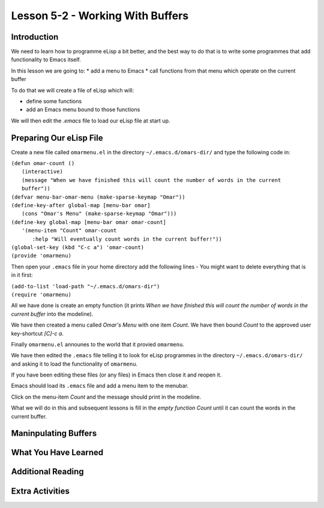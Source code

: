 =================================
Lesson 5-2 - Working With Buffers
=================================

------------
Introduction
------------

We need to learn how to programme eLisp a bit better, and the best way to do that is to write some programmes that add functionality to Emacs itself.

In this lesson we are going to:
* add a menu to Emacs
* call functions from that menu which operate on the current buffer

To do that we will create a file of eLisp which will:

* define some functions
* add an Emacs menu bound to those functions

We will then edit the `.emacs` file to load our eLisp file at start up.

------------------------
Preparing Our eLisp File
------------------------

Create a new file called ``omarmenu.el`` in the directory ``~/.emacs.d/omars-dir/`` and type the following code in:

| ``(defun omar-count ()``
|   ``(interactive)``
|   ``(message "When we have finished this will count the number of words in the current buffer"))``
| ``(defvar menu-bar-omar-menu (make-sparse-keymap "Omar"))``
| ``(define-key-after global-map [menu-bar omar]``
|   ``(cons "Omar's Menu" (make-sparse-keymap "Omar")))``
| ``(define-key global-map [menu-bar omar omar-count]``
|   ``'(menu-item "Count" omar-count``
| 	      ``:help "Will eventually count words in the current buffer!"))``
| ``(global-set-key (kbd "C-c a") 'omar-count)``
| ``(provide 'omarmenu)``



Then open your ``.emacs`` file in your home directory add the following lines - You might want to delete everything that is in it first:

| ``(add-to-list 'load-path "~/.emacs.d/omars-dir")``
| ``(require 'omarmenu)``

All we have done is create an empty function (it prints *When we have finished this will count the number of words in the current buffer* into the modeline).

We have then created a menu called *Omar's Menu* with one item *Count*. We have then bound *Count* to the approved user key-shortcut *[C]-c a*.

Finally ``omarmenu.el`` announes to the world that it provied ``omarmenu``.

We have then edited the ``.emacs`` file telling it to look for eLisp programmes in the directory ``~/.emacs.d/omars-dir/`` and asking it to load the functionality of ``omarmenu``.

If you have been editing these files (or any files) in Emacs then close it and reopen it.

Emacs should load its ``.emacs`` file and add a menu item to the menubar.

Click on the menu-item *Count* and the message should print in the modeline.

What we will do in this and subsequent lessons is fill in the *empty function* *Count* until it can count the words in the current buffer.

---------------------
Maninpulating Buffers
---------------------



---------------------
What You Have Learned
---------------------

------------------
Additional Reading
------------------

----------------
Extra Activities
----------------


